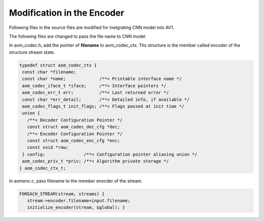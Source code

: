 
Modification in the Encoder
=======

Following files in the source files are modified for inetgrating CNN model into AV1.

The following files are changed to pass the file name to CNN model


In aom_codec.h, add the pointer of **filename** to aom_codec_ctx. Ths structure is the member called encoder of the structure stream state.

.. code-block:: c


 typedef struct aom_codec_ctx {
  const char *filename;
  const char *name;             /**< Printable interface name */
  aom_codec_iface_t *iface;     /**< Interface pointers */
  aom_codec_err_t err;          /**< Last returned error */
  const char *err_detail;       /**< Detailed info, if available */
  aom_codec_flags_t init_flags; /**< Flags passed at init time */
  union {
    /**< Decoder Configuration Pointer */
    const struct aom_codec_dec_cfg *dec;
    /**< Encoder Configuration Pointer */
    const struct aom_codec_enc_cfg *enc;
    const void *raw;
  } config;               /**< Configuration pointer aliasing union */
  aom_codec_priv_t *priv; /**< Algorithm private storage */
 } aom_codec_ctx_t;
 



In aomenc.c, pass filename to the member enocder of the stream. 

.. code-block:: c

   FOREACH_STREAM(stream, streams) { 
      stream->encoder.filename=input.filename;
      initialize_encoder(stream, &global); }



